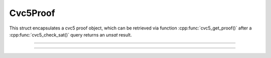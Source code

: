 Cvc5Proof
=========

This struct encapsulates a cvc5 proof object, which can be retrieved via
function :cpp:func:`cvc5_get_proof()` after a :cpp:func:`cvc5_check_sat()`
query returns an `unsat` result.

.. container:: hide-toctree

  .. toctree::

----

.. doxygentypedef:: Cvc5Proof
    :project: cvc5_c

----

.. doxygengroup:: c_cvc5proof
    :project: cvc5_c
    :content-only:
